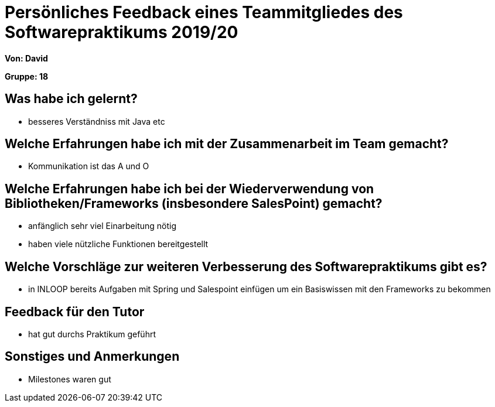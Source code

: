 = Persönliches Feedback eines Teammitgliedes des Softwarepraktikums 2019/20
// Auch wenn der Bogen nicht anonymisiert ist, dürfen Sie gern Ihre Meinung offen kundtun.
// Sowohl positive als auch negative Anmerkungen werden gern gesehen und zur stetigen Verbesserung genutzt.
// Versuchen Sie in dieser Auswertung also stets sowohl Positives wie auch Negatives zu erwähnen.

**Von: David**

**Gruppe: 18**

== Was habe ich gelernt?
// Ausführung der positiven und negativen Erfahrungen, die im Softwarepraktikum gesammelt wurden
* besseres Verständniss mit Java etc

== Welche Erfahrungen habe ich mit der Zusammenarbeit im Team gemacht?
// Kurze Beschreibung der Zusammenarbeit im Team. Was lief gut? Was war verbesserungswürdig? Was würden Sie das nächste Mal anders machen?
* Kommunikation ist das A und O

== Welche Erfahrungen habe ich bei der Wiederverwendung von Bibliotheken/Frameworks (insbesondere SalesPoint) gemacht?
// Einschätzung der Arbeit mit den bereitgestellten und zusätzlich genutzten Frameworks. Was War gut? Was war verbesserungswürdig?
* anfänglich sehr viel Einarbeitung nötig
* haben viele nützliche Funktionen bereitgestellt

== Welche Vorschläge zur weiteren Verbesserung des Softwarepraktikums gibt es?
// Möglichst mit Beschreibung, warum die Umsetzung des von Ihnen angebrachten Vorschlages nötig ist.
* in INLOOP bereits Aufgaben mit Spring und Salespoint einfügen um ein Basiswissen mit den Frameworks zu bekommen

== Feedback für den Tutor
// Fühlten Sie sich durch den vom Lehrstuhl bereitgestellten Tutor gut betreut? Was war positiv? Was war verbesserungswürdig?
* hat gut durchs Praktikum geführt

== Sonstiges und Anmerkungen
// Welche Aspekte fanden in den oben genannten Punkten keine Erwähnung?
* Milestones waren gut
